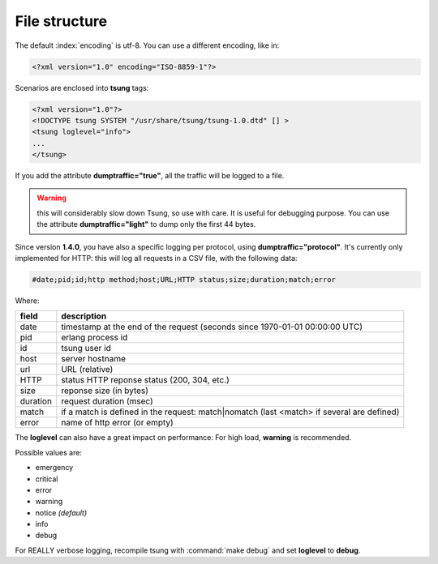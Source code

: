 .. _sec-file-structure-label:

File structure
==============

The default :index:`encoding` is utf-8.  You can use a different encoding, like in:

.. code-block:: xml

 <?xml version="1.0" encoding="ISO-8859-1"?>

Scenarios are enclosed into **tsung** tags:

.. code-block:: xml

   <?xml version="1.0"?>
   <!DOCTYPE tsung SYSTEM "/usr/share/tsung/tsung-1.0.dtd" [] >
   <tsung loglevel="info">
   ...
   </tsung>

.. index:: dumptraffic

If you add the attribute **dumptraffic="true"**, all the
traffic will be logged to a file. 

.. warning::

   this will considerably slow down Tsung, so use with care. It is
   useful for debugging purpose. You can use the attribute
   **dumptraffic="light"** to dump only the first 44 bytes.

Since version **1.4.0**, you have also a specific logging per
protocol, using **dumptraffic="protocol"**. It's currently
only implemented for HTTP: this will log all requests in a CSV file,
with the following data:

.. code-block:: text

   #date;pid;id;http method;host;URL;HTTP status;size;duration;match;error

Where:

======== =====================================================================================
field    description
======== =====================================================================================
date     timestamp at the end of the request (seconds since 1970-01-01 00:00:00 UTC)
pid      erlang process id
id       tsung user id
host     server hostname
url      URL (relative)
HTTP     status HTTP reponse status (200, 304, etc.)
size     reponse size (in bytes)
duration request duration (msec)
match    if a match is defined in the request: match|nomatch (last <match> if several are defined)
error    name of http error (or empty)
======== =====================================================================================

.. index:: loglevel

The **loglevel** can also have a great impact on performance:
For high load, **warning** is recommended.

Possible values are:

* emergency
* critical
* error
* warning
* notice *(default)*
* info
* debug


For REALLY verbose logging, recompile tsung with :command:`make debug`
and set **loglevel** to **debug**.
